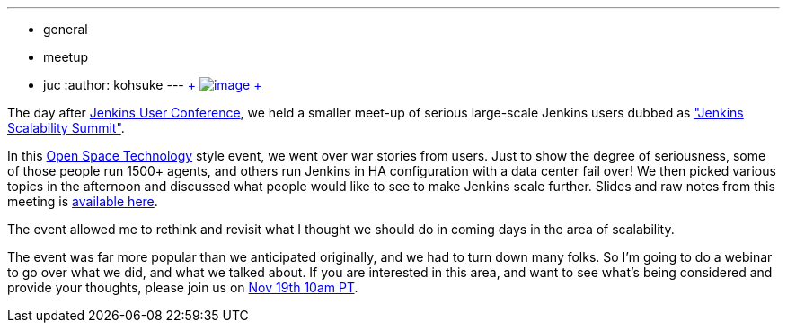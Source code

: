 ---
:layout: post
:title: Jenkins Scalability Summit Recap
:nodeid: 445
:created: 1383943439
:tags:
  - general
  - meetup
  - juc
:author: kohsuke
---
https://en.wikipedia.org/wiki/Scale_(anatomy)[ +
image:https://upload.wikimedia.org/wikipedia/commons/thumb/a/ac/Lepidoptera_wing.jpg/220px-Lepidoptera_wing.jpg[image] +
]


The day after https://jenkins-ci.org/content/jenkins-user-conference-completely-full[Jenkins User Conference], we held a smaller meet-up of serious large-scale Jenkins users dubbed as https://www.meetup.com/jenkinsmeetup/events/126595572/["Jenkins Scalability Summit"]. +

In this https://en.wikipedia.org/wiki/Open_Space_Technology[Open Space Technology] style event, we went over war stories from users. Just to show the degree of seriousness, some of those people run 1500+ agents, and others run Jenkins in HA configuration with a data center fail over! We then picked various topics in the afternoon and discussed what people would like to see to make Jenkins scale further. Slides and raw notes from this meeting is https://bit.ly/jss13[available here]. +

The event allowed me to rethink and revisit what I thought we should do in coming days in the area of scalability. +

The event was far more popular than we anticipated originally, and we had to turn down many folks. So I'm going to do a webinar to go over what we did, and what we talked about. If you are interested in this area, and want to see what's being considered and provide your thoughts, please join us on https://www.cloudbees.com/webinars/jenkins-scalability-summit-recap.cb[Nov 19th 10am PT].
